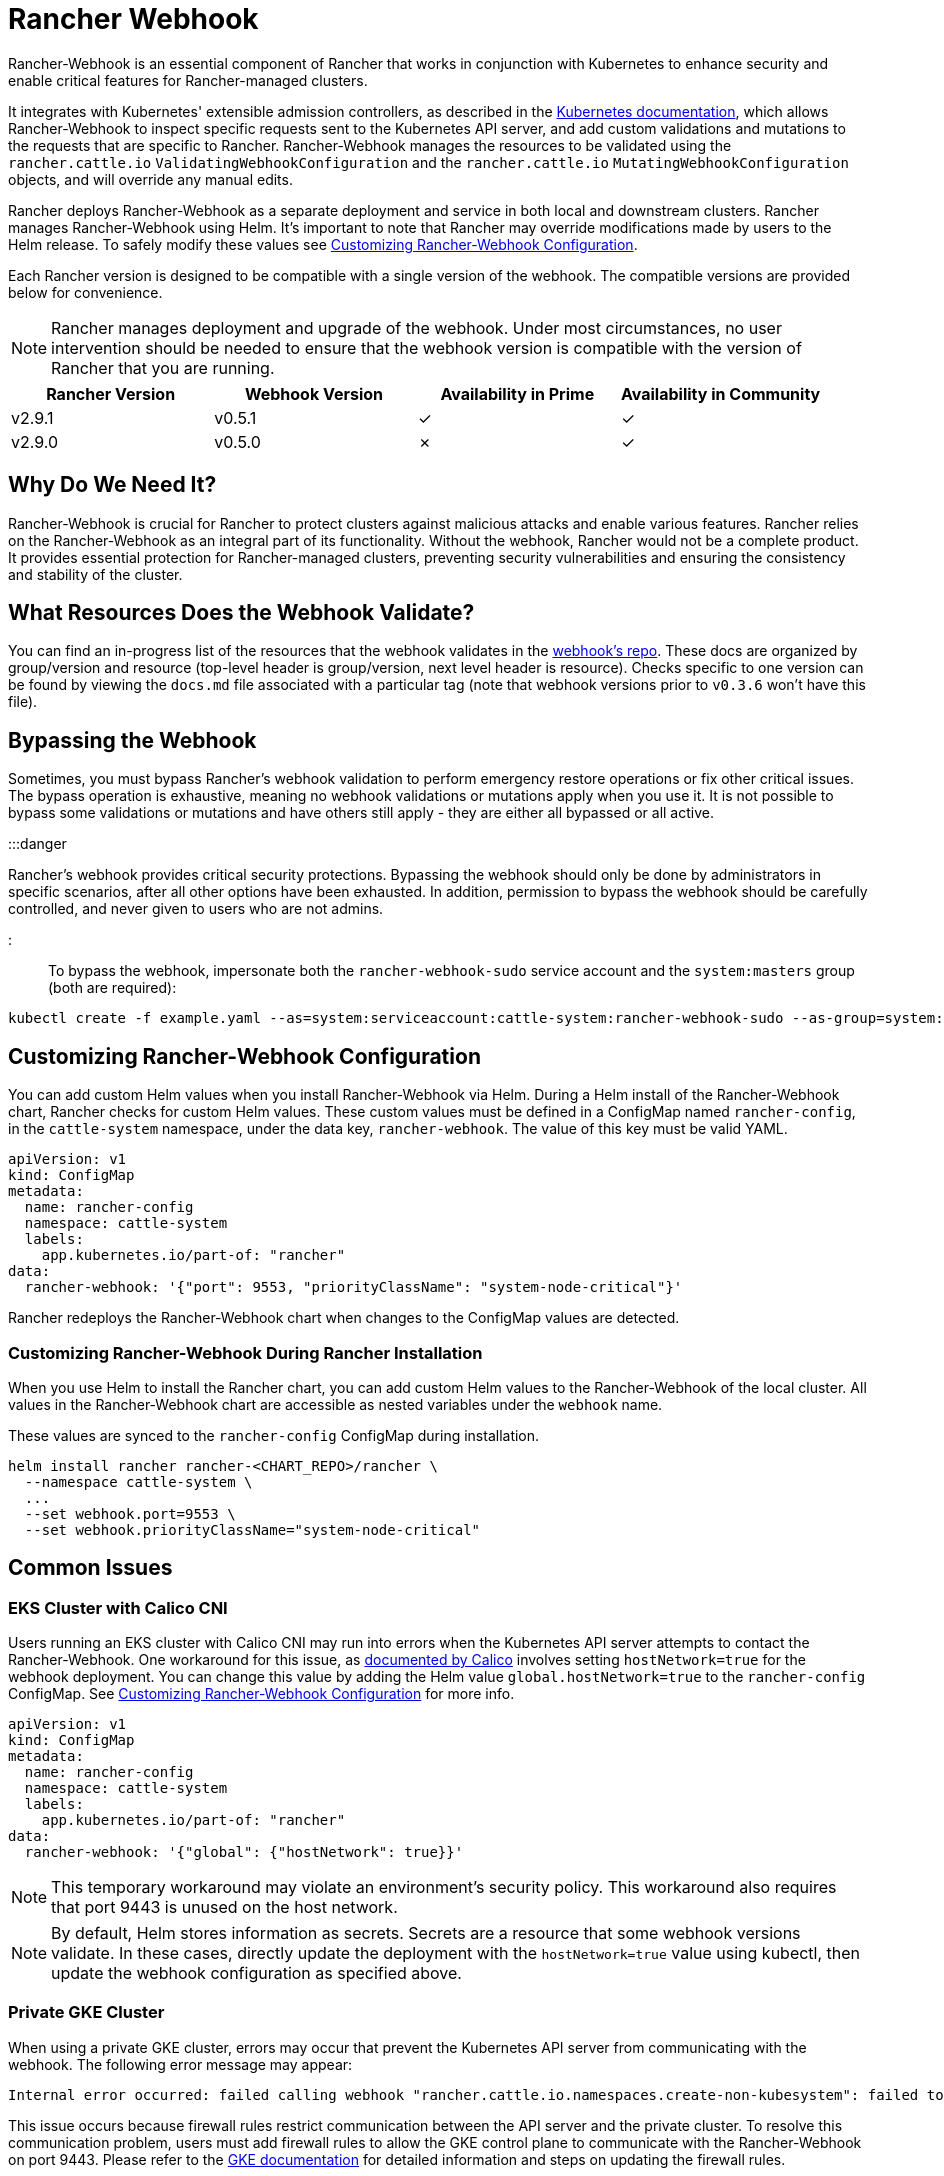 = Rancher Webhook

+++<head>++++++<link rel="canonical" href="https://ranchermanager.docs.rancher.com/reference-guides/rancher-webhook">++++++</link>++++++</head>+++

Rancher-Webhook is an essential component of Rancher that works in conjunction with Kubernetes to enhance security and enable critical features for Rancher-managed clusters.

It integrates with Kubernetes' extensible admission controllers, as described in the https://kubernetes.io/docs/reference/access-authn-authz/extensible-admission-controllers/[Kubernetes documentation], which allows Rancher-Webhook to inspect specific requests sent to the Kubernetes API server, and add custom validations and mutations to the requests that are specific to Rancher. Rancher-Webhook manages the resources to be validated using the `rancher.cattle.io` `ValidatingWebhookConfiguration` and the `rancher.cattle.io` `MutatingWebhookConfiguration` objects, and will override any manual edits.

Rancher deploys Rancher-Webhook as a separate deployment and service in both local and downstream clusters. Rancher manages Rancher-Webhook using Helm. It's important to note that Rancher may override modifications made by users to the Helm release. To safely modify these values see <<customizing-rancher-webhook-configuration,Customizing Rancher-Webhook Configuration>>.

Each Rancher version is designed to be compatible with a single version of the webhook. The compatible versions are provided below for convenience.

NOTE: Rancher manages deployment and upgrade of the webhook. Under most circumstances, no user intervention should be needed to ensure that the webhook version is compatible with the version of Rancher that you are running.

// releaseTask

|===
| Rancher Version | Webhook Version | Availability in Prime | Availability in Community

| v2.9.1
| v0.5.1
| &check;
| &check;

| v2.9.0
| v0.5.0
| &cross;
| &check;
|===

== Why Do We Need It?

Rancher-Webhook is crucial for Rancher to protect clusters against malicious attacks and enable various features.
Rancher relies on the Rancher-Webhook as an integral part of its functionality. Without the webhook, Rancher would not be a complete product.
It provides essential protection for Rancher-managed clusters, preventing security vulnerabilities and ensuring the consistency and stability of the cluster.

== What Resources Does the Webhook Validate?

You can find an in-progress list of the resources that the webhook validates in the https://github.com/rancher/webhook/blob/release/v0.4/docs.md[webhook's repo]. These docs are organized by group/version and resource (top-level header is group/version, next level header is resource). Checks specific to one version can be found by viewing the `docs.md` file associated with a particular tag (note that webhook versions prior to `v0.3.6` won't have this file).

== Bypassing the Webhook

Sometimes, you must bypass Rancher's webhook validation to perform emergency restore operations or fix other critical issues. The bypass operation is exhaustive, meaning no webhook validations or mutations apply when you use it. It is not possible to bypass some validations or mutations and have others still apply - they are either all bypassed or all active.

:::danger

Rancher's webhook provides critical security protections. Bypassing the webhook should only be done by administrators in specific scenarios, after all other options have been exhausted. In addition, permission to bypass the webhook should be carefully controlled, and never given to users who are not admins.

:::

To bypass the webhook, impersonate both the `rancher-webhook-sudo` service account and the `system:masters` group (both are required):

[,bash]
----
kubectl create -f example.yaml --as=system:serviceaccount:cattle-system:rancher-webhook-sudo --as-group=system:masters
----

== Customizing Rancher-Webhook Configuration

You can add custom Helm values when you install Rancher-Webhook via Helm. During a Helm install of the Rancher-Webhook chart, Rancher checks for custom Helm values. These custom values must be defined in a ConfigMap named `rancher-config`, in the `cattle-system` namespace, under the data key, `rancher-webhook`. The value of this key must be valid YAML.

[,yaml]
----
apiVersion: v1
kind: ConfigMap
metadata:
  name: rancher-config
  namespace: cattle-system
  labels:
    app.kubernetes.io/part-of: "rancher"
data:
  rancher-webhook: '{"port": 9553, "priorityClassName": "system-node-critical"}'
----

Rancher redeploys the Rancher-Webhook chart when changes to the ConfigMap values are detected.

=== Customizing Rancher-Webhook During Rancher Installation

When you use Helm to install the Rancher chart, you can add custom Helm values to the Rancher-Webhook of the local cluster. All values in the Rancher-Webhook chart are accessible as nested variables under the `webhook` name.

These values are synced to the `rancher-config` ConfigMap during installation.

[,bash]
----
helm install rancher rancher-<CHART_REPO>/rancher \
  --namespace cattle-system \
  ...
  --set webhook.port=9553 \
  --set webhook.priorityClassName="system-node-critical"
----

== Common Issues

=== EKS Cluster with Calico CNI

Users running an EKS cluster with Calico CNI may run into errors when the Kubernetes API server attempts to contact the Rancher-Webhook.
One workaround for this issue, as https://docs.tigera.io/calico/latest/getting-started/kubernetes/managed-public-cloud/eks#install-eks-with-calico-networking[documented by Calico] involves setting `hostNetwork=true` for the webhook deployment. You can change this value by adding the Helm value `global.hostNetwork=true` to the `rancher-config` ConfigMap. See <<customizing-rancher-webhook-configuration,Customizing Rancher-Webhook Configuration>> for more info.

[,bash]
----
apiVersion: v1
kind: ConfigMap
metadata:
  name: rancher-config
  namespace: cattle-system
  labels:
    app.kubernetes.io/part-of: "rancher"
data:
  rancher-webhook: '{"global": {"hostNetwork": true}}'
----

NOTE: This temporary workaround may violate an environment's security policy. This workaround also requires that port 9443 is unused on the host network.

NOTE: By default, Helm stores information as secrets. Secrets are a resource that some webhook versions validate. In these cases, directly update the deployment with the `hostNetwork=true` value using kubectl, then update the webhook configuration as specified above.

=== Private GKE Cluster

When using a private GKE cluster, errors may occur that prevent the Kubernetes API server from communicating with the webhook. The following error message may appear:

----
Internal error occurred: failed calling webhook "rancher.cattle.io.namespaces.create-non-kubesystem": failed to call webhook: Post "https://rancher-webhook.cattle-system.svc:443/v1/webhook/validation/namespaces?timeout=10s": context deadline exceeded
----

This issue occurs because firewall rules restrict communication between the API server and the private cluster. To resolve this communication problem, users must add firewall rules to allow the GKE control plane to communicate with the Rancher-Webhook on port 9443. Please refer to the https://cloud.google.com/kubernetes-engine/docs/how-to/private-clusters#add_firewall_rules[GKE documentation] for detailed information and steps on updating the firewall rules.

=== Application Fails to Deploy Due to rancher-webhook Blocking Access

The webhook provides extra validations on https://github.com/rancher/webhook/blob/release/v0.4/docs.md#psa-label-validation[namespaces]. One of these validations ensures that users can only update PSA relevant labels if they have the proper permissions (`updatepsa` for `projects` in `management.cattle.io`). This can result in specific operators, such as Tigera or Trident, failing when they attempt to deploy namespaces with PSA labels. There are several ways to resolve this issue:

* Configure the application to create a namespace with no PSA labels. If users wish to apply a PSA to these namespaces, they can add them to a project with the desired PSA after configuration. See the xref:../how-to-guides/new-user-guides/authentication-permissions-and-global-configuration/pod-security-standards.adoc[docs on PSS and PSA resources] for instructions on how.
 ** This is the preferred option, though not all applications can be configured in this fashion.
* Manually grant the operator permissions to manage PSAs for namespaces.
 ** This option will introduce security risks, since the operator will now be able to set the PSA for the namespaces it has access to. This could allow the operator to deploy a privileged pod, or effect cluster takeover through other means.
* A user account with the proper permissions can pre-create the namespace with the appropriate configuration.
 ** This option depends on the ability of the application to handle existing resources.

== Issues on Specific Versions

NOTE: The following is an incomplete list of high-severity issues affecting specific Rancher/webhook versions. In most cases, these issues can be resolved by upgrading to a more recent Rancher version.

=== Incompatible Webhook Version on Rollback

NOTE: This affects rolling back to Rancher v2.7.5 or earlier.

If you roll back to Rancher v2.7.5 or earlier, you may see webhook versions that are too recent to be compatible with downstream clusters running pre-v2.7.5 version of Rancher. This may cause various incompatibility issues. For example, project members may be unable to create namespaces. In addition, when you roll back to versions before the webhook was installed in downstream clusters, the webhook may remain installed, which can result in similar incompatibility issues.

To help alleviate these issues, you can run the https://github.com/rancherlabs/support-tools/tree/master/adjust-downstream-webhook[adjust-downstream-webhook] shell script after roll back. This script selects and installs the proper webhook version (or removes the webhook entirely) for the corresponding Rancher version.
